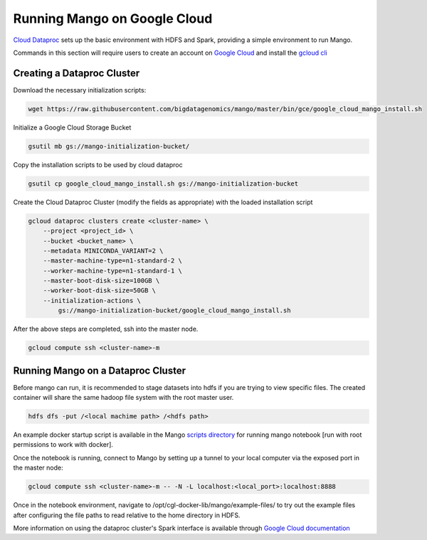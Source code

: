 Running Mango on Google Cloud
=============================

`Cloud Dataproc <https://cloud.google.com/dataproc/>`__ sets up the basic environment with HDFS and Spark, providing a simple environment to run Mango.

Commands in this section will require users to create an account on `Google Cloud <https://cloud.google.com/>`__ and  install the `gcloud cli <https://cloud.google.com/sdk/gcloud/>`__

Creating a Dataproc Cluster
---------------------------
Download the necessary initialization scripts:

.. code:: bash

    wget https://raw.githubusercontent.com/bigdatagenomics/mango/master/bin/gce/google_cloud_mango_install.sh

Initialize a Google Cloud Storage Bucket

.. code:: bash

    gsutil mb gs://mango-initialization-bucket/

Copy the installation scripts to be used by cloud dataproc

.. code:: bash

    gsutil cp google_cloud_mango_install.sh gs://mango-initialization-bucket


Create the Cloud Dataproc Cluster (modify the fields as appropriate) with the loaded installation script

.. code:: bash

    gcloud dataproc clusters create <cluster-name> \
        --project <project_id> \
        --bucket <bucket_name> \
        --metadata MINICONDA_VARIANT=2 \
        --master-machine-type=n1-standard-2 \
        --worker-machine-type=n1-standard-1 \
        --master-boot-disk-size=100GB \
        --worker-boot-disk-size=50GB \
        --initialization-actions \
            gs://mango-initialization-bucket/google_cloud_mango_install.sh


After the above steps are completed, ssh into the master node.

.. code:: bash
    
    gcloud compute ssh <cluster-name>-m

Running Mango on a Dataproc Cluster
-----------------------------------

Before mango can run, it is recommended to stage datasets into hdfs if you are trying to view specific files. The created container will share the same hadoop file system with the root master user.

.. code:: bash

    hdfs dfs -put /<local machime path> /<hdfs path>

An example docker startup script is available in the Mango `scripts directory <https://github.com/bigdatagenomics/mango/blob/master/bin/gce/google_cloud_docker_run.sh>`__ for running mango notebook [run with root permissions to work with docker].

Once the notebook is running, connect to Mango by setting up a tunnel to your local computer via the exposed port in the master node:

.. code:: bash
    
    gcloud compute ssh <cluster-name>-m -- -N -L localhost:<local_port>:localhost:8888

Once in the notebook environment, navigate to /opt/cgl-docker-lib/mango/example-files/ to try out the example files after configuring the file paths to read relative to the home directory in HDFS.


More information on using the dataproc cluster's Spark interface is available through `Google Cloud documentation <https://cloud.google.com/dataproc/docs/concepts/accessing/cluster-web-interfaces>`__
